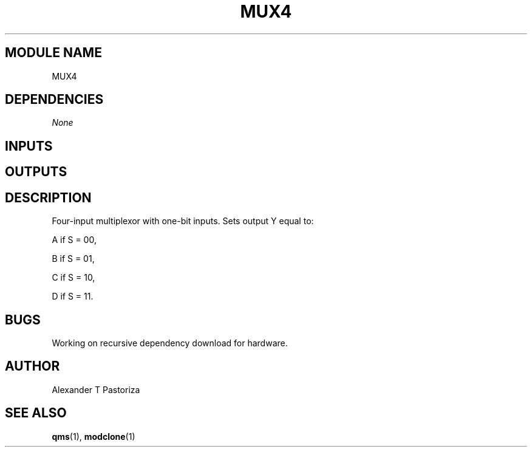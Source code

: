 .TH MUX4 7 "October 2020" Linux "FIUCIS-CDA Hardware Manual"
.SH MODULE NAME
MUX4
.SH DEPENDENCIES
.I
None
.
.SH INPUTS
.TS
tab(;) allbox;
c;c.
Name;Size(Bits)
A;1
B;1
C;1
D;1
S;2
.TE
.SH OUTPUTS
.TS
tab(;) allbox;
c;c.
Name;Size(Bits)
Y;1
.TE
.SH DESCRIPTION
Four-input multiplexor with one-bit inputs.  Sets output Y equal to:
.sp
A if S = 00,
.sp
B if S = 01,
.sp
C if S = 10,
.sp
D if S = 11.
.
.SH BUGS
Working on recursive dependency download for hardware.
.SH AUTHOR
Alexander T Pastoriza
.SH "SEE ALSO"
.BR qms (1),
.BR modclone (1)
